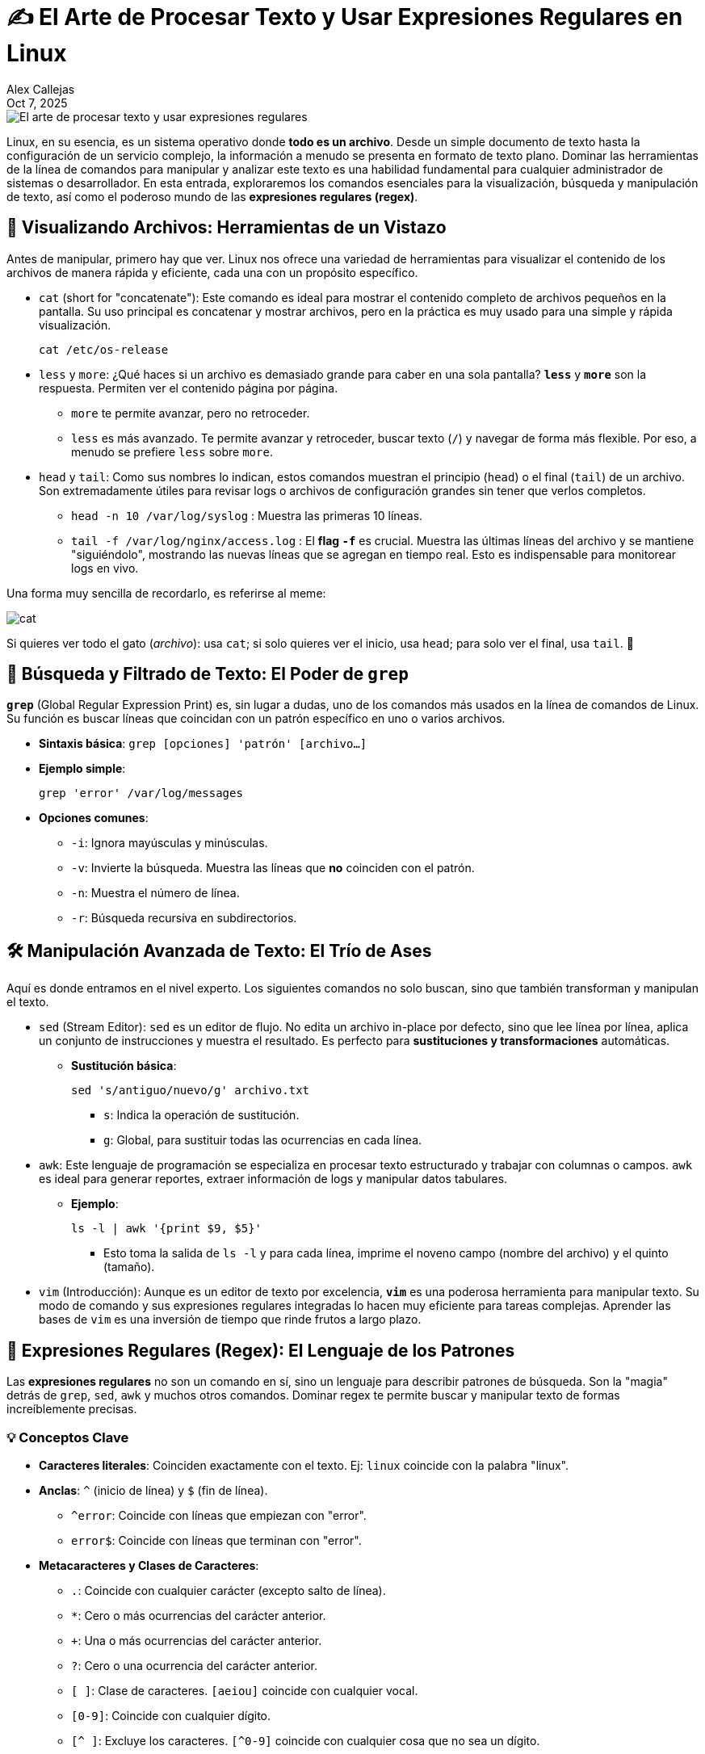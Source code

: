 = ✍️ El Arte de Procesar Texto y Usar Expresiones Regulares en Linux
:author: Alex Callejas
:doctype: article
:revdate: Oct 7, 2025
:keywords: cat, head, tail, awk, regrexp, grep, sort, merge, join, cut

image::images/portada_6.png[El arte de procesar texto y usar expresiones regulares]

Linux, en su esencia, es un sistema operativo donde *todo es un archivo*. Desde un simple documento de texto hasta la configuración de un servicio complejo, la información a menudo se presenta en formato de texto plano. Dominar las herramientas de la línea de comandos para manipular y analizar este texto es una habilidad fundamental para cualquier administrador de sistemas o desarrollador. En esta entrada, exploraremos los comandos esenciales para la visualización, búsqueda y manipulación de texto, así como el poderoso mundo de las *expresiones regulares (regex)*.

== 🔎 Visualizando Archivos: Herramientas de un Vistazo

Antes de manipular, primero hay que ver. Linux nos ofrece una variedad de herramientas para visualizar el contenido de los archivos de manera rápida y eficiente, cada una con un propósito específico.

* `cat` (short for "concatenate"): Este comando es ideal para mostrar el contenido completo de archivos pequeños en la pantalla. Su uso principal es concatenar y mostrar archivos, pero en la práctica es muy usado para una simple y rápida visualización.
+
[source, bash]
----
cat /etc/os-release
----

* `less` y `more`: ¿Qué haces si un archivo es demasiado grande para caber en una sola pantalla? *`less`* y *`more`* son la respuesta. Permiten ver el contenido página por página.
** `more` te permite avanzar, pero no retroceder.
** `less` es más avanzado. Te permite avanzar y retroceder, buscar texto (`/`) y navegar de forma más flexible. Por eso, a menudo se prefiere `less` sobre `more`.

* `head` y `tail`: Como sus nombres lo indican, estos comandos muestran el principio (`head`) o el final (`tail`) de un archivo. Son extremadamente útiles para revisar logs o archivos de configuración grandes sin tener que verlos completos.
** `head -n 10 /var/log/syslog` : Muestra las primeras 10 líneas.
** `tail -f /var/log/nginx/access.log` : El *flag `-f`* es crucial. Muestra las últimas líneas del archivo y se mantiene "siguiéndolo", mostrando las nuevas líneas que se agregan en tiempo real. Esto es indispensable para monitorear logs en vivo.

Una forma muy sencilla de recordarlo, es referirse al meme:

image::images/gato.jpeg[cat, head y tail]

Si quieres ver todo el gato (_archivo_): usa `cat`; si solo quieres ver el inicio, usa `head`; para solo ver el final, usa `tail`. 🤭


== 🔎 Búsqueda y Filtrado de Texto: El Poder de `grep`

*`grep`* (Global Regular Expression Print) es, sin lugar a dudas, uno de los comandos más usados en la línea de comandos de Linux. Su función es buscar líneas que coincidan con un patrón específico en uno o varios archivos.

* *Sintaxis básica*: `grep [opciones] 'patrón' [archivo...]`

* *Ejemplo simple*:
+
[source, bash]
----
grep 'error' /var/log/messages
----

* *Opciones comunes*:
** `-i`: Ignora mayúsculas y minúsculas.
** `-v`: Invierte la búsqueda. Muestra las líneas que *no* coinciden con el patrón.
** `-n`: Muestra el número de línea.
** `-r`: Búsqueda recursiva en subdirectorios.

== 🛠️ Manipulación Avanzada de Texto: El Trío de Ases

Aquí es donde entramos en el nivel experto. Los siguientes comandos no solo buscan, sino que también transforman y manipulan el texto.

* `sed` (Stream Editor): `sed` es un editor de flujo. No edita un archivo in-place por defecto, sino que lee línea por línea, aplica un conjunto de instrucciones y muestra el resultado. Es perfecto para *sustituciones y transformaciones* automáticas.
** *Sustitución básica*:
+
[source, bash]
----
sed 's/antiguo/nuevo/g' archivo.txt
----
*** `s`: Indica la operación de sustitución.
*** `g`: Global, para sustituir todas las ocurrencias en cada línea.

* `awk`: Este lenguaje de programación se especializa en procesar texto estructurado y trabajar con columnas o campos. `awk` es ideal para generar reportes, extraer información de logs y manipular datos tabulares.
** *Ejemplo*:
+
[source, bash]
----
ls -l | awk '{print $9, $5}'
----
*** Esto toma la salida de `ls -l` y para cada línea, imprime el noveno campo (nombre del archivo) y el quinto (tamaño).

* `vim` (Introducción): Aunque es un editor de texto por excelencia, *`vim`* es una poderosa herramienta para manipular texto. Su modo de comando y sus expresiones regulares integradas lo hacen muy eficiente para tareas complejas. Aprender las bases de `vim` es una inversión de tiempo que rinde frutos a largo plazo.

== 🤯 Expresiones Regulares (Regex): El Lenguaje de los Patrones

Las *expresiones regulares* no son un comando en sí, sino un lenguaje para describir patrones de búsqueda. Son la "magia" detrás de `grep`, `sed`, `awk` y muchos otros comandos. Dominar regex te permite buscar y manipular texto de formas increíblemente precisas.

=== 💡 Conceptos Clave

* *Caracteres literales*: Coinciden exactamente con el texto. Ej: `linux` coincide con la palabra "linux".
* *Anclas*: `^` (inicio de línea) y `$` (fin de línea).
** `^error`: Coincide con líneas que empiezan con "error".
** `error$`: Coincide con líneas que terminan con "error".
* *Metacaracteres y Clases de Caracteres*:
** `.`: Coincide con cualquier carácter (excepto salto de línea).
** `*`: Cero o más ocurrencias del carácter anterior.
** `+`: Una o más ocurrencias del carácter anterior.
** `?`: Cero o una ocurrencia del carácter anterior.
** `[ ]`: Clase de caracteres. `[aeiou]` coincide con cualquier vocal.
** `[0-9]`: Coincide con cualquier dígito.
** `[^ ]`: Excluye los caracteres. `[^0-9]` coincide con cualquier cosa que no sea un dígito.

=== ✍️ Ejemplo práctico

Digamos que quieres encontrar todas las direcciones IP en un archivo de log. Una regex simple sería:
+
[source, bash]
----
grep -E '[0-9]{1,3}\.[0-9]{1,3}\.[0-9]{1,3}\.[0-9]{1,3}' archivo.log
----
* `-E`: Activa las "extended regex", que son más flexibles.
* `[0-9]{1,3}`: Coincide con 1 a 3 dígitos.
* `\.`: El `\` escapa el `.` para que no signifique "cualquier carácter", sino el punto literal.

Dominar estas herramientas es un paso crucial en tu camino para convertirte en un profesional de Linux. ¡No te rindas si al principio parece complicado! La práctica constante es la clave para dominar este arte.

== 📚 Recursos Adicionales para Profundizar

Para aquellos que buscan ir más allá y prepararse para las certificaciones, aquí hay algunos recursos recomendados que cubren estos temas en profundidad:

* *Documentación oficial de GNU (Manuales `man`)*: Siempre el primer lugar para buscar. Usa `man <comando>` (ej. `man grep`, `man sed`, `man awk`) para la información más precisa y completa directamente desde tu sistema Linux.
** Enlace de referencia general (manuales GNU en línea): link:https://man7.org/linux/man-pages/index.html[GNU man pages online]

* *LPIC-1 (Examen 101 y 102)*:
** *Línea de comandos de Linux (The Linux Command Line by William Shotts)*: Un excelente libro gratuito en línea que cubre muchos de estos temas de forma práctica. Puedes encontrar capítulos dedicados a la manipulación de texto y expresiones regulares.
*** Enlace: link:http://linuxcommand.org/tlcl.php[The Linux Command Line - A Complete Introduction]
** *Guías de estudio LPIC-1*: Busca libros de referencia específicos para LPIC-1 que profundicen en "Processing Text Streams using filters" (Objetivo 103.7) y "Use `grep` and regular expressions to analyze text" (Objetivo 103.8).
*** Enlace de ejemplo (LPI Objectives 101-500): link:https://www.lpi.org/our-certifications/lpic-1-objectives/101-500-objectives[LPIC-1 Exam 101 Objectives] (Explora la sección de objetivos para 101 y 102).

* *LFCS (Linux Foundation Certified System Administrator)*:
** *Linux Journey*: Un buen recurso interactivo y gratuito para repasar fundamentos, incluyendo secciones de `grep`, `sed`, `awk` y regex.
*** Enlace: link:https://linuxjourney.com/[Linux Journey]
** *Documentación de Red Hat Enterprise Linux (RHEL)*: Muchos de los conceptos de LFCS se superponen con RHEL. Busca en la documentación oficial de RHEL guías sobre la administración de archivos y el uso de utilidades de texto.
*** Enlace de ejemplo (RHEL 8 documentation): link:https://access.redhat.com/documentation/en-us/red_hat_enterprise_linux/8[Red Hat Enterprise Linux 8 Documentation] (Busca "Text manipulation" o "Command line utilities").

* *RHCSA (RH104, RH124, RH134 - Red Hat Certified System Administrator)*:
** *Materiales oficiales de Red Hat*: Los cursos de Red Hat son la mejor fuente para la preparación. Presta especial atención a los módulos que cubren la manipulación de archivos y la búsqueda de patrones. (Requiere suscripción o acceso a cursos de Red Hat).
*** Enlace general (Red Hat Training): link:https://www.redhat.com/en/services/training-and-certification[Red Hat Training and Certification]
** *TutorialsPoint - Linux Utilities*: Contiene secciones dedicadas a `grep`, `sed`, `awk` con ejemplos prácticos muy útiles para entender cómo Red Hat espera que uses estas herramientas en un entorno empresarial.
*** Enlace: link:https://www.tutorialspoint.com/unix/unix_basic_utilities.htm[TutorialsPoint - Linux Basic Utilities] (Busca las secciones relevantes a `grep`, `sed`, `awk`).

¿Qué comando de procesamiento de texto es tu favorito o te ha sacado de un apuro? ¡Déjanos saber en los comentarios!

// Enlace de la publicación original (para versiones fuera de GitHub)
// link:https://www.rootzilopochtli.com/procesar-texto-y-usar-regex [Publicación Original del Blog]

***

== Invitación a la Comunidad 🚀

Este _post_ forma parte de una serie dedicada a la arquitectura y administración de sistemas Linux. ¡Queremos construir el mejor recurso posible **con tu ayuda**!

Te invitamos a:

* **Clonar el Repositorio:** El código fuente de todos nuestros artículos está disponible en **GitHub**.
* **Contribuir:** Si encuentras algún error, tienes sugerencias para mejorar la claridad de los conceptos o deseas proponer correcciones técnicas, no dudes en enviar un _Pull Request_ (Solicitud de extracción).
* **Comentar:** ¿Tienes una pregunta o un punto de vista diferente sobre algún concepto? Abre un _Issue_ (Incidencia) en el repositorio para iniciar la discusión.

Tu colaboración es vital para mantener este contenido preciso y actualizado.

**¡Encuentra el repositorio y participa aquí:** https://github.com/rootzilopochtli/introduccion-a-linux[github.com/rootzilopochtli/introduccion-a-linux]